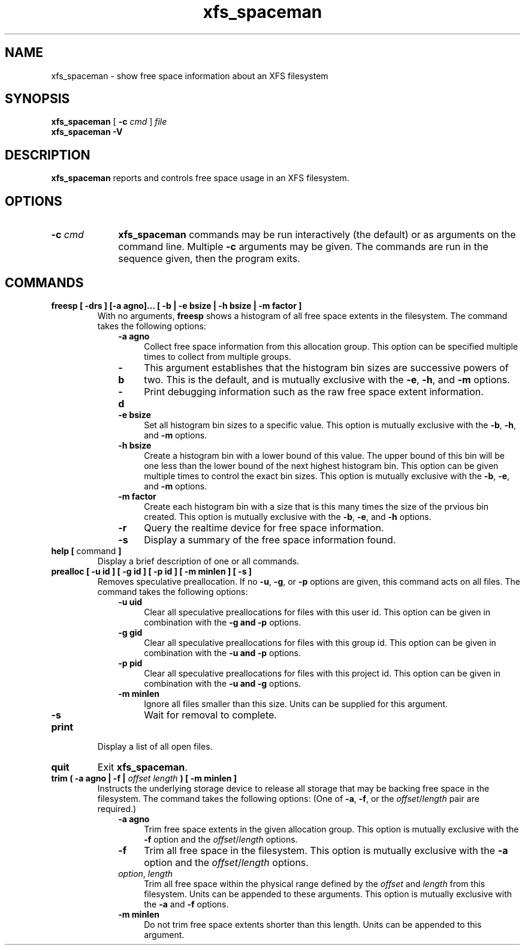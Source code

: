.TH xfs_spaceman 8
.SH NAME
xfs_spaceman \- show free space information about an XFS filesystem
.SH SYNOPSIS
.B xfs_spaceman
[
.B \-c
.I cmd
]
.I file
.br
.B xfs_spaceman \-V
.SH DESCRIPTION
.B xfs_spaceman
reports and controls free space usage in an XFS filesystem.
.SH OPTIONS
.TP 1.0i
.BI \-c " cmd"
.B xfs_spaceman
commands may be run interactively (the default) or as arguments on
the command line. Multiple
.B \-c
arguments may be given. The commands are run in the sequence given,
then the program exits.

.SH COMMANDS
.TP
.BI "freesp [ \-drs ] [-a agno]... [ \-b | \-e bsize | \-h bsize | \-m factor ]"
With no arguments,
.B freesp
shows a histogram of all free space extents in the filesystem.
The command takes the following options:

.RS 1.0i
.PD 0
.TP 0.4i
.B \-a agno
Collect free space information from this allocation group.
This option can be specified multiple times to collect from multiple groups.

.TP
.B \-b
This argument establishes that the histogram bin sizes are successive powers of two.
This is the default, and is mutually exclusive with the
.BR "-e" ", " "-h" ", and " "-m" " options."

.TP
.B \-d
Print debugging information such as the raw free space extent information.

.TP
.B \-e bsize
Set all histogram bin sizes to a specific value.
This option is mutually exclusive with the
.BR "-b" ", " "-h" ", and " "-m" " options."

.TP
.B \-h bsize
Create a histogram bin with a lower bound of this value.
The upper bound of this bin will be one less than the lower bound of the
next highest histogram bin.
This option can be given multiple times to control the exact bin sizes.
This option is mutually exclusive with the
.BR "-b" ", " "-e" ", and " "-m" " options."

.TP
.B \-m factor
Create each histogram bin with a size that is this many times the size
of the prvious bin created.
This option is mutually exclusive with the
.BR "-b" ", " "-e" ", and " "-h" " options."

.TP
.B \-r
Query the realtime device for free space information.

.TP
.B \-s
Display a summary of the free space information found.
.PD
.RE
.TP
.BR "help [ " command " ]"
Display a brief description of one or all commands.
.TP
.BI "prealloc [ \-u id ] [ \-g id ] [ -p id ] [ \-m minlen ] [ \-s ]"
Removes speculative preallocation.
If no
.BR "-u" ", " "-g" ", or " "-p"
options are given, this command acts on all files.
The command takes the following options:

.RS 1.0i
.PD 0
.TP 0.4i
.B \-u uid
Clear all speculative preallocations for files with this user id.
This option can be given in combination with the
.B "-g" " and " "-p"
options.

.TP
.B \-g gid
Clear all speculative preallocations for files with this group id.
This option can be given in combination with the
.B "-u" " and " "-p"
options.

.TP
.B \-p pid
Clear all speculative preallocations for files with this project id.
This option can be given in combination with the
.B "-u" " and " "-g"
options.

.TP
.B \-m minlen
Ignore all files smaller than this size.
Units can be supplied for this argument.

.TP
.B \-s
Wait for removal to complete.
.PD
.RE
.TP
.B print
Display a list of all open files.
.TP
.B quit
Exit
.BR xfs_spaceman .
.TP
.BI "trim ( \-a agno | \-f | " "offset" " " "length" " ) [ -m minlen ]"
Instructs the underlying storage device to release all storage that may
be backing free space in the filesystem.
The command takes the following options:
(One of
.BR -a ", " -f ", or the "
.IR offset / length
pair are required.)

.RS 1.0i
.PD 0
.TP 0.4i
.B \-a agno
Trim free space extents in the given allocation group.
This option is mutually exclusive with the
.BR "-f" " option and the "
.IR "offset" "/" "length" " options."

.TP
.B \-f
Trim all free space in the filesystem.
This option is mutually exclusive with the
.BR "-a" " option and the "
.IR "offset" "/" "length" " options."

.TP
.IR "option" ", " "length"
Trim all free space within the physical range defined by the
.I offset
and
.I length
from this filesystem.
Units can be appended to these arguments.
This option is mutually exclusive with the
.BR "-a" " and " "-f" " options."

.TP
.B \-m minlen
Do not trim free space extents shorter than this length.
Units can be appended to this argument.
.PD
.RE
